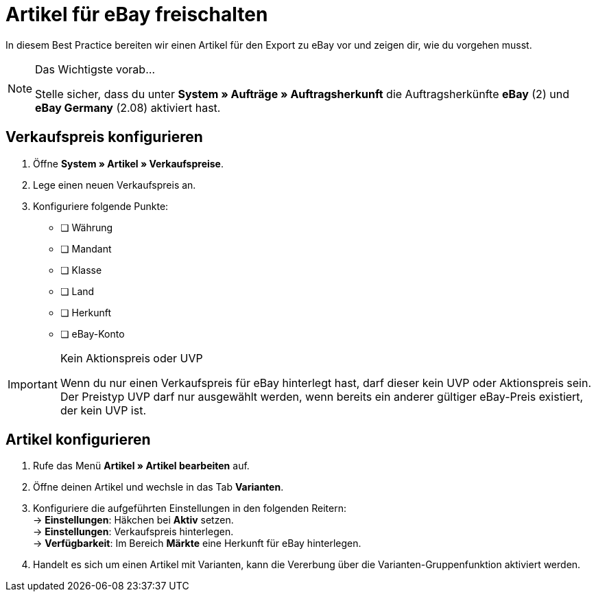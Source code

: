 = Artikel für eBay freischalten

:lang: de
:keywords: eBay, Artikel, keine Variante, Listing, Märkte
:position: 10

In diesem Best Practice bereiten wir einen Artikel für den Export zu eBay vor und zeigen dir, wie du vorgehen musst.

[NOTE]
.Das Wichtigste vorab…
====
Stelle sicher, dass du unter *System » Aufträge » Auftragsherkunft* die Auftragsherkünfte *eBay* (2) und *eBay Germany* (2.08) aktiviert hast.
====

== Verkaufspreis konfigurieren

[.instruction]
. Öffne *System » Artikel » Verkaufspreise*.
. Lege einen neuen Verkaufspreis an.
. Konfiguriere folgende Punkte:
* [ ] Währung
* [ ] Mandant
* [ ] Klasse
* [ ] Land
* [ ] Herkunft
* [ ] eBay-Konto

[IMPORTANT]
.Kein Aktionspreis oder UVP
====
Wenn du nur einen Verkaufspreis für eBay hinterlegt hast, darf dieser kein UVP oder Aktionspreis sein. Der Preistyp UVP darf nur ausgewählt werden, wenn bereits ein anderer gültiger eBay-Preis existiert, der kein UVP ist.
====

== Artikel konfigurieren

[.instruction]
. Rufe das Menü *Artikel » Artikel bearbeiten* auf.
. Öffne deinen Artikel und wechsle in das Tab *Varianten*.
. Konfiguriere die aufgeführten Einstellungen in den folgenden Reitern: +
-> *Einstellungen*: Häkchen bei *Aktiv* setzen. +
-> *Einstellungen*: Verkaufspreis hinterlegen. +
-> *Verfügbarkeit*: Im Bereich *Märkte* eine Herkunft für eBay hinterlegen.
. Handelt es sich um einen Artikel mit Varianten, kann die Vererbung über die Varianten-Gruppenfunktion aktiviert werden.
